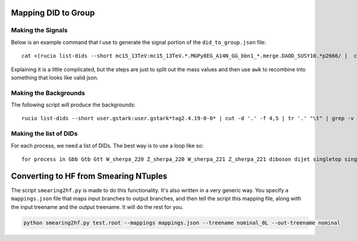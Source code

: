 Mapping DID to Group
--------------------

Making the Signals
~~~~~~~~~~~~~~~~~~

Below is an example command that I use to generate the signal portion of the ``did_to_group.json`` file::

  cat <(rucio list-dids --short mc15_13TeV:mc15_13TeV.*.MGPy8EG_A14N_GG_bbn1_*.merge.DAOD_SUSY10.*p2666/ |  cut -d '.' -f 2,3 | tr '.' "\t" | cut -d '_' -f 1,5-7 | sed -e 's/MGPy8EG_//g' | tr '_' "\t" | sort -k2 -n | awk '{print "\""$1"\": \"Gbb_"$2"_"$3"_"$4"\","}') <(rucio list-dids --short mc15_13TeV:mc15_13TeV.*.MGPy8EG_A14N_GG_ttn1*.merge.DAOD_SUSY10.*p2666/ |  cut -d '.' -f 2,3 | tr '.' "\t" | cut -d '_' -f 1,5-7 | sed -e 's/MGPy8EG_//g' | tr '_' "\t" | sort -k2 -n | awk '{print "\""$1"\": \"Gtt_"$2"_"$3"_"$4"\","}') <(rucio list-dids --short mc15_13TeV:mc15_13TeV.*.MGPy8EG_A14N23LO_GG_tb_*.merge.DAOD_SUSY10.*p2666/ |  cut -d '.' -f 2,3 | tr '.' "\t" | cut -d '_' -f 1,5-7 | sed -e 's/MGPy8EG_//g' | tr '_' "\t" | sort -k2 -n | awk '{print "\""$1"\": \"Gtb_"$2"_"$3"_"$4"\","}' )> signal

Explaining it is a little complicated, but the steps are just to split out the mass values and then use ``awk`` to recombine into something that looks like valid json.

Making the Backgrounds
~~~~~~~~~~~~~~~~~~~~~~

The following script will produce the backgrounds::

  rucio list-dids --short user.gstark:user.gstark*tag2.4.19-0-0* | cut -d '.' -f 4,5 | tr '.' "\t" | grep -v Gbb | grep -v Gtt | sort -k2 -n | awk '{print "\""$1"\": \""$2"\","}' | sort -u > bkgd

Making the list of DIDs
~~~~~~~~~~~~~~~~~~~~~~~

For each process, we need a list of DIDs. The best way is to use a loop like so::

  for process in Gbb Gtb Gtt W_sherpa_220 Z_sherpa_220 W_sherpa_221 Z_sherpa_221 diboson dijet singletop singletop_syst topEW ttbar ttbar_afii ttbar_syst; do find /share/t3data3/kratsg/MBJ/HF_tag2.4.24-1-0/*.${process}.* -type d | cut -d '.' -f 5 | sort > ${process}.list; done

Converting to HF from Smearing NTuples
--------------------------------------

The script ``smearing2hf.py`` is made to do this functionality. It's also written in a very generic way. You specify a ``mappings.json`` file that maps input branches to output branches, and then tell the script this mapping file, along with the input treename and the output treename. It will do the rest for you.

.. code::

  python smearing2hf.py test.root --mappings mappings.json --treename nominal_0L --out-treename nominal

